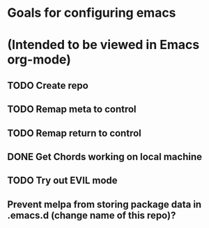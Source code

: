 * Goals for configuring emacs 
* (Intended to be viewed in Emacs org-mode)

** TODO Create repo

** TODO Remap meta to control
** TODO Remap return to control
** DONE Get Chords working on local machine
   CLOSED: [2016-11-27 Sun 16:34]
** TODO Try out EVIL mode
** Prevent melpa from storing package data in .emacs.d (change name of this repo)?
